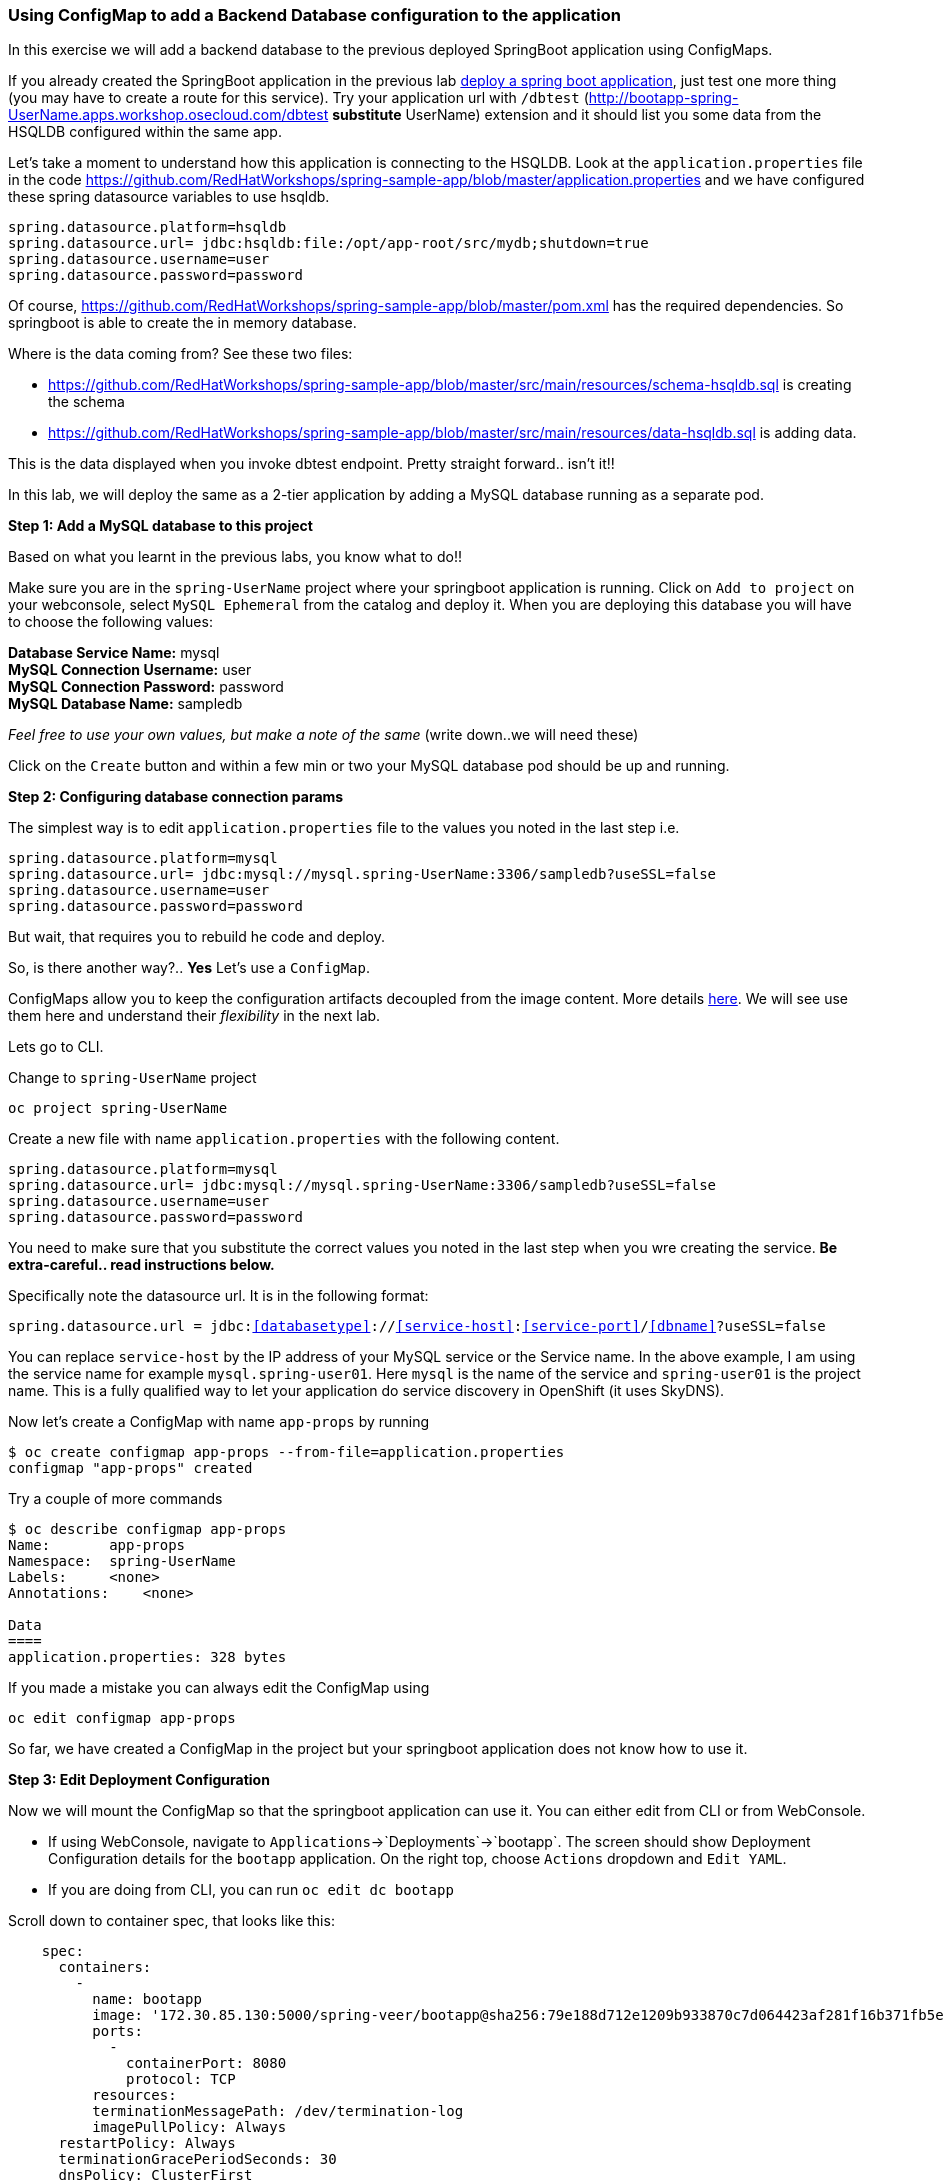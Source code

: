 [[using-configmap-to-inject-application-configuration]]
Using ConfigMap to add a Backend Database configuration to the application
~~~~~~~~~~~~~~~~~~~~~~~~~~~~~~~~~~~~~~~~~~~~~~~~~~~~~~~~~~~~~~~~~~~~~~~~~~

In this exercise we will add a backend database to the previous deployed
SpringBoot application using ConfigMaps.

If you already created the SpringBoot application in the previous lab
link:14-Using-a-Custom-S2I-Image.adoc[deploy a spring
boot application], just test one more thing (you may have to create a route for this service). Try your application url
with `/dbtest`
(http://bootapp-spring-UserName.apps.workshop.osecloud.com/dbtest
*substitute* UserName) extension and it should list you some data from
the HSQLDB configured within the same app.

Let’s take a moment to understand how this application is connecting to
the HSQLDB. Look at the `application.properties` file in the code
https://github.com/RedHatWorkshops/spring-sample-app/blob/master/application.properties
and we have configured these spring datasource variables to use hsqldb.

....
spring.datasource.platform=hsqldb
spring.datasource.url= jdbc:hsqldb:file:/opt/app-root/src/mydb;shutdown=true
spring.datasource.username=user
spring.datasource.password=password
....

Of course,
https://github.com/RedHatWorkshops/spring-sample-app/blob/master/pom.xml
has the required dependencies. So springboot is able to create the in
memory database.

Where is the data coming from? See these two files:

* https://github.com/RedHatWorkshops/spring-sample-app/blob/master/src/main/resources/schema-hsqldb.sql
is creating the schema
* https://github.com/RedHatWorkshops/spring-sample-app/blob/master/src/main/resources/data-hsqldb.sql
is adding data.

This is the data displayed when you invoke dbtest endpoint. Pretty
straight forward.. isn’t it!!

In this lab, we will deploy the same as a 2-tier application by adding a
MySQL database running as a separate pod.

*Step 1: Add a MySQL database to this project*

Based on what you learnt in the previous labs, you know what to do!!

Make sure you are in the `spring-UserName` project where your springboot
application is running. Click on `Add to project` on your webconsole,
select `MySQL Ephemeral` from the catalog and deploy it. When you are
deploying this database you will have to choose the following values:

*Database Service Name:* mysql +
*MySQL Connection Username:* user +
*MySQL Connection Password:* password +
*MySQL Database Name:* sampledb

_Feel free to use your own values, but make a note of the same_ (write
down..we will need these)

Click on the `Create` button and within a few min or two your MySQL
database pod should be up and running.

*Step 2: Configuring database connection params*

The simplest way is to edit `application.properties` file to the values
you noted in the last step i.e.

....
spring.datasource.platform=mysql
spring.datasource.url= jdbc:mysql://mysql.spring-UserName:3306/sampledb?useSSL=false
spring.datasource.username=user
spring.datasource.password=password
....

But wait, that requires you to rebuild he code and deploy.

So, is there another way?.. *Yes* Let’s use a `ConfigMap`.

ConfigMaps allow you to keep the configuration artifacts decoupled from
the image content. More details
https://docs.openshift.com/container-platform/3.3/dev_guide/configmaps.html[here].
We will see use them here and understand their _flexibility_ in the next
lab.

Lets go to CLI.

Change to `spring-UserName` project

....
oc project spring-UserName
....

Create a new file with name `application.properties` with the following
content.

....
spring.datasource.platform=mysql
spring.datasource.url= jdbc:mysql://mysql.spring-UserName:3306/sampledb?useSSL=false
spring.datasource.username=user
spring.datasource.password=password
....

You need to make sure that you substitute the correct values you noted
in the last step when you wre creating the service. *Be extra-careful..
read instructions below.*

Specifically note the datasource url. It is in the following format:

`spring.datasource.url = jdbc:<<databasetype>>://<<service-host>>:<<service-port>>/<<dbname>>?useSSL=false`

You can replace `service-host` by the IP address of your MySQL service
or the Service name. In the above example, I am using the service name
for example `mysql.spring-user01`. Here `mysql` is the name of the
service and `spring-user01` is the project name. This is a fully
qualified way to let your application do service discovery in OpenShift
(it uses SkyDNS).

Now let’s create a ConfigMap with name `app-props` by running

....
$ oc create configmap app-props --from-file=application.properties
configmap "app-props" created
....

Try a couple of more commands

....
$ oc describe configmap app-props
Name:       app-props
Namespace:  spring-UserName
Labels:     <none>
Annotations:    <none>

Data
====
application.properties: 328 bytes
....

If you made a mistake you can always edit the ConfigMap using

....
oc edit configmap app-props
....

So far, we have created a ConfigMap in the project but your springboot
application does not know how to use it.

*Step 3: Edit Deployment Configuration*

Now we will mount the ConfigMap so that the springboot application can
use it. You can either edit from CLI or from WebConsole.

* If using WebConsole, navigate to
`Applications`->`Deployments`->`bootapp`. The screen should show
Deployment Configuration details for the `bootapp` application. On the
right top, choose `Actions` dropdown and `Edit YAML`.
* If you are doing from CLI, you can run `oc edit dc bootapp`

Scroll down to container spec, that looks like this:

....
    spec:
      containers:
        -
          name: bootapp
          image: '172.30.85.130:5000/spring-veer/bootapp@sha256:79e188d712e1209b933870c7d064423af281f16b371fb5e5911dfb09a6867776'
          ports:
            -
              containerPort: 8080
              protocol: TCP
          resources:
          terminationMessagePath: /dev/termination-log
          imagePullPolicy: Always
      restartPolicy: Always
      terminationGracePeriodSeconds: 30
      dnsPolicy: ClusterFirst
      securityContext:
....

Note there could be multiple `spec`s in your DC.

We will now add a volume that points to our ConfigMap right under
`spec`. It is explained here
https://docs.openshift.com/container-platform/3.3/dev_guide/configmaps.html#configmaps-use-case-consuming-in-volumes

....
spec:
  volumes:
    - name: app-props-volume
      configMap:
        name: app-props
....

*Be super-careful with indentation*

We will now add `volumeMount` to mount the `volume` that we just added
into the pod. It should be right under the container `name:` as shown
below.

....
      containers:
        -
          name: bootapp
          volumeMounts:
          - name: app-props-volume
            mountPath: /opt/app-root/src/config
....

*Be super-careful with indentation*

After the changes, the `template` section in the dc, should now look
like this

....
  template:
    metadata:
      creationTimestamp: null
      labels:
        app: bootapp
        deploymentconfig: bootapp
    spec:
      volumes:
        - name: app-props-volume
          configMap:
            name: app-props
      containers:
        -
          name: bootapp
          volumeMounts:
          - name: app-props-volume
            mountPath: /opt/app-root/src/config
          image: '172.30.85.130:5000/spring-veer/bootapp@sha256:79e188d712e1209b933870c7d064423af281f16b371fb5e5911dfb09a6867776'
          ports:
            -
              containerPort: 8080
              protocol: TCP
          resources:
          terminationMessagePath: /dev/termination-log
          imagePullPolicy: Always
      restartPolicy: Always
      terminationGracePeriodSeconds: 30
      dnsPolicy: ClusterFirst
      securityContext:
....

Optional: you can run the following to do the update on the
deploymentConfig:

....
    oc set volumes dc/bootapp --add -m /opt/app-root/src/config --configmap-name=app-props
....

So what is this location `/opt/app-root/src/config`?

If you get into the terminal of the pod (you should know how to do this
by now!) and run `pwd`, it will show that the `home` directory is
`/opt/app-root/src`. If you copy the `application.properties` file in
the `config` folder, SpringBoot will pick that first. Hence we mounted
the folder `/opt/app-root/src/config`.

Save the changes and exit. If you now got the `Overview` page, you will
see that the pod gets re-deployed. Yes, redeployed, not rebuilt (no S2I
build process).

*Step 4: Verify the changes*

Once the deployment is complete +
* click on the pod circle +
* click on the pod name +
* get into the `Terminal` tab +
* verify that your `application.properties` are now available in the
`config` folder

....
sh-4.2$ ls config
application.properties
sh-4.2$ cat config/application.properties
# replace your own values based on the database service you created
# url = jdbc:mysql://<<service-host>>:<<service-port>>/<<dbname>>?useSSL=false
spring.datasource.platform=mysql
spring.datasource.url= jdbc:mysql://mysql.spring-veer:3306/sampledb?useSSL=false
spring.datasource.username=user
spring.datasource.password=password
....

Note the contents of this file are what you added to the ConfigMap.

*Step 5: Test your application*

Go back to the `Overview` page. Click on your application url which
would be something like
`http://bootapp-spring-UserName.apps.workshop.osecloud.com/`

It will open a new tab and your running application will greet you

`Hello from bootapp-2-06a4b`

Now move back to your webconsole and watch the pod logs. You can also do
this from CLI by running

....
oc logs -f bootapp-2-06a4b
....

Now access the application with the `/dbtest` extension -
`http://bootapp-spring-UserName.apps.workshop.osecloud.com/dbtest`

It should show the data from your MySQL database.

....
Customers List


CustomerId: 2 Customer Name: Joe Mysql Age: 88
CustomerId: 3 Customer Name: Jack Mysql Age: 54
CustomerId: 4 Customer Name: Ann Mysql Age: 32
....

Where did this data come from? Look at *
https://github.com/RedHatWorkshops/spring-sample-app/blob/master/src/main/resources/schema-mysql.sql
was used to initialize the MySQL database *
https://github.com/RedHatWorkshops/spring-sample-app/blob/master/src/main/resources/data-mysql.sql
was used to populate data. I added `Mysql' as part of the names to make
it easy ;)

Also note that your logs show the connection url, just to verify which
database you are connecting to.

....
connection url: jdbc:mysql://mysql.spring-UserName:3306/sampledb?useSSL=false
.....

*Bonus Points:* Log into the MySQL instance and verify the data in the
customer table for extra points!!

In this lab exercise, you have learnt how to set up a multi-tiered
application and also to pass configuration information using ConfigMaps.
In the next lab, we will learn to use ConfigMaps to dynamically update
the configuration without restarting the pod!!

link:0_toc.adoc[Table Of Contents]
